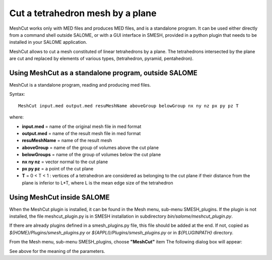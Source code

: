 .. _cut_mesh_by_plane_page:

*********************************
Cut a tetrahedron mesh by a plane
*********************************

MeshCut works only with MED files and produces MED files, and is a standalone program. It can be used either directly from a command shell outside SALOME, or with a GUI interface in SMESH, provided in a python plugin that needs to be installed in your SALOME application.

MeshCut allows to cut a mesh constituted of linear tetrahedrons by a plane.
The tetrahedrons intersected by the plane are cut and replaced by elements of various types, (tetrahedron, pyramid, pentahedron).


.. _meshcut_standalone:

Using MeshCut as a standalone program, outside SALOME
#####################################################

MeshCut is a standalone program, reading and producing med files.                

Syntax::

	MeshCut input.med output.med resuMeshName aboveGroup belowGroup nx ny nz px py pz T

where:

* **input.med** = name of the original mesh file in med format
* **output.med** = name of the result mesh file in med format 
* **resuMeshName** = name of the result mesh                    
* **aboveGroup** = name of the group of volumes above the cut plane 
* **belowGroups** = name of the group of volumes below the cut plane 
* **nx ny nz** = vector normal to the cut plane                       
* **px py pz** = a point of the cut plane                              
* **T** = 0 < T < 1 : vertices of a tetrahedron are considered as belonging to the cut plane if their distance from the plane is inferior to L*T, where L is the mean edge size of the tetrahedron   


.. _meshcut_plugin:

Using MeshCut inside SALOME
###########################

When the MeshCut plugin is installed, it can be found in the Mesh menu, sub-menu SMESH_plugins.
If the plugin is not installed, the file meshcut_plugin.py is in SMESH installation in  subdirectory 
*bin/salome/meshcut_plugin.py*.

If there are already plugins defined in a smesh_plugins.py file, this file should be added at the end. If not, copied as 
*${HOME}/Plugins/smesh_plugins.py* or *${APPLI}/Plugins/smesh_plugins.py* or in *${PLUGINPATH}* directory.
 
From the Mesh menu, sub-menu SMESH_plugins, choose **"MeshCut"** item
The following dialog box will appear:

.. image:: ../images/meshcut_plugin.png 
	:align: center

.. centered::
	MeshCut Plugin dialog box

See above for the meaning of the parameters. 

